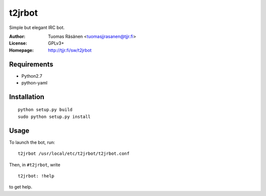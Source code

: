 =========
 t2jrbot
=========

Simple but elegant IRC bot.

:Author: Tuomas Räsänen <tuomasjjrasanen@tjjr.fi>

:License: GPLv3+

:Homepage: http://tjjr.fi/sw/t2jrbot

Requirements
============

- Python2.7
- python-yaml

Installation
============

::

  python setup.py build
  sudo python setup.py install

Usage
=====

To launch the bot, run::

  t2jrbot /usr/local/etc/t2jrbot/t2jrbot.conf

Then, in ``#t2jrbot``, write

::

  t2jrbot: !help

to get help.
